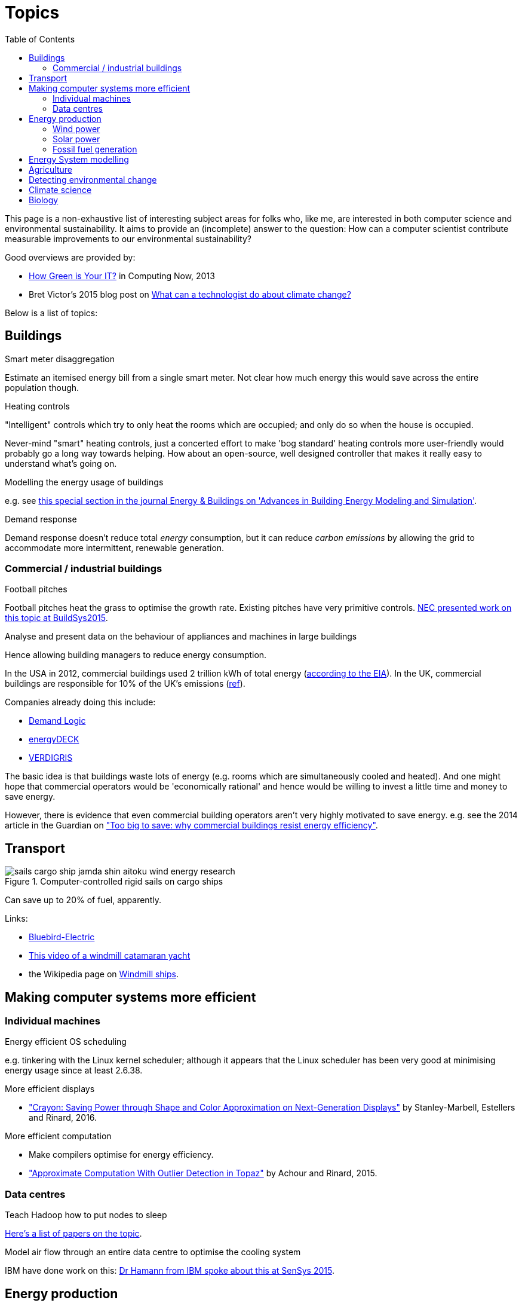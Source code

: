 = Topics
:toc:

This page is a non-exhaustive list of interesting subject areas for folks who, like me, are interested in both computer science and environmental sustainability. It aims to provide an (incomplete) answer to the question: How can a computer scientist contribute measurable improvements to our environmental sustainability?

Good overviews are provided by:

* http://www.computer.org/portal/web/computingnow/archive/april2013?lf1=397430793e276716031811f7851084[How Green is Your IT?] in Computing Now, 2013
* Bret Victor's 2015 blog post on http://worrydream.com/ClimateChange[What can a technologist do about climate change?]


Below is a list of topics:


== Buildings


.Smart meter disaggregation

Estimate an itemised energy bill from a single smart meter. Not clear how much energy this would save across the entire population though.


.Heating controls

"Intelligent" controls which try to only heat the rooms which are occupied; and only do so when the house is occupied.

Never-mind "smart" heating controls, just a concerted effort to make 'bog standard' heating controls more user-friendly would probably go a long way towards helping. How about an open-source, well designed controller that makes it really easy to understand what's going on.


.Modelling the energy usage of buildings

e.g. see https://teddinet.org/2016/03/23/special-section-of-energy-buildings-advances-in-building-energy-modeling-and-simulation/[this special section in the journal Energy & Buildings on 'Advances in Building Energy Modeling and Simulation'].


.Demand response

Demand response doesn't reduce total _energy_ consumption, but it can reduce _carbon emissions_ by allowing the grid to accommodate more intermittent, renewable generation.



=== Commercial / industrial buildings

.Football pitches

Football pitches heat the grass to optimise the growth rate. Existing pitches have very primitive controls. https://www.researchgate.net/publication/283510972_Energy_Efficiency_Gains_in_Daily_Grass_Heating_Operation_of_Sports_Facilities_through_Supervisory_Holistic_Control[NEC presented work on this topic at BuildSys2015].

.Analyse and present data on the behaviour of appliances and machines in large buildings

Hence allowing building managers to reduce energy consumption.

In the USA in 2012, commercial buildings used 2 trillion kWh of total energy (http://www.eia.gov/consumption/commercial/reports/2012/energyusage/index.cfm[according to the EIA]).  In the UK, commercial buildings are responsible for 10% of the UK's emissions (http://www.policyconnect.org.uk/wsbf/sites/site_wsbf/files/report/403/fieldreportdownload/wsbfreport-buildingefficiencypdf.pdf[ref]).

Companies already doing this include:

* http://www.demandlogic.co.uk[Demand Logic]
* https://www.energydeck.com[energyDECK]
* http://verdigris.co[VERDIGRIS]

The basic idea is that buildings waste lots of energy (e.g. rooms which are simultaneously cooled and heated).  And one might hope that commercial operators would be 'economically rational' and hence would be willing to invest a little time and money to save energy.

However, there is evidence that even commercial building operators aren't very highly motivated to save energy.  e.g. see the 2014 article in the Guardian on http://www.theguardian.com/sustainable-business/energy-efficient-buildings-savings-challenges-behavior-change-research["Too big to save: why commercial buildings resist energy efficiency"].

== Transport

.Computer-controlled rigid sails on cargo ships

image::http://www.bluebird-electric.net/boats_images/sails_cargo_ship_jamda_shin_aitoku_wind_energy_research.jpg[]

Can save up to 20% of fuel, apparently.

Links:

* http://www.bluebird-electric.net/wind_powered_ships_marine_renewable_energy_research.htm[Bluebird-Electric]
* https://www.youtube.com/watch?v=IzGCYaJbf0A[This video of a windmill catamaran
yacht]
* the
Wikipedia page on https://en.wikipedia.org/wiki/Windmill_ship[Windmill
ships].


== Making computer systems more efficient


=== Individual machines

.Energy efficient OS scheduling

e.g. tinkering with the Linux kernel scheduler; although it appears that the Linux scheduler has been very good at minimising energy usage since at least 2.6.38.

.More efficient displays

* http://people.csail.mit.edu/rinard/paper/eurosys16.crayon.pdf["Crayon: Saving Power through Shape and Color Approximation on Next-Generation Displays"] by Stanley-Marbell, Estellers and Rinard, 2016.

.More efficient computation

* Make compilers optimise for energy efficiency.
* http://people.csail.mit.edu/rinard/paper/oopsla15.pdf["Approximate Computation With Outlier Detection in Topaz"] by Achour and Rinard, 2015.

=== Data centres

.Teach Hadoop how to put nodes to sleep

https://www.zotero.org/jack_kelly/items/collectionKey/ECEHDVKX[Here's a
list of papers on the topic].


.Model air flow through an entire data centre to optimise the cooling system

IBM have done work on this: http://sensys.acm.org/2015/keynote/#hendrik[Dr Hamann from IBM spoke about this at SenSys 2015].


== Energy production

See:

* Perera, Aung & Lee Woon 2014 http://dare2014.dnagroup.org/files/DARE07.pdf["Machine Learning Techniques for Supporting Renewable Energy Generation and Integration: A Survey"]

=== Wind power

See:

* http://orbit.dtu.dk/ws/files/120954163/Long_term_research_challenges.pdf["Long-term research challenges in wind energy–a research agenda by the European Academy of Wind Energy"] 2016.
* Bovet & Iglesias, 2013, http://cs229.stanford.edu/proj2013/CS_229_Final_Report.pdf["Guiding Wind Farm Optimization with Machine Learning"]

.Using machine learning to optimise wind turbine pitch angle

e.g. http://dx.doi.org/10.1016/j.eswa.2009.02.014[Yalmaz & Özer 2009].

.Model wind wake from turbines to optimise placement of individual turbines in a wind farm

e.g. see http://dx.doi.org/10.1002/we.458[Review of computational fluid dynamics for wind turbine wake aerodynamics] by Sanderse; van der Pijl & Koren; 2011.

.Predictive maintanance

e.g. see http://dx.doi.org/10.1016/j.rser.2015.11.032["A review of wind turbine bearing condition monitoring: State of the art and challenges"].

=== Solar power

.Solar tracking for solar farms

-

.Predicting output of wind and solar farms

e.g. using video camera with a fish-eye lens looking up at the sky to predict when cloud cover will pass over a solar array - even being able to predict power output a few minutes into the future can help the grid to respond - http://sensys.acm.org/2015/keynote/#hendrik[Dr Hamann from IBM spoke about this at SenSys 2015].


=== Fossil fuel generation

.Optimising fossil-fuel fired electricity generation

e.g. http://dx.doi.org/10.1016/j.fuel.2008.10.038[Fengqi et al 2009].


== Energy System modelling

e.g. see the overview of the UCL Energy Institute's http://www.bartlett.ucl.ac.uk/energy/research/themes/energy-systems[Energy Systems team].


== Agriculture

.Efficient and adaptive water management

IBM have done work on using aerial photography to detect dry ground in a vineyard and then control water distribution to target the driest parts of the vineyard: http://sensys.acm.org/2015/keynote/#hendrik[Dr Hamann from IBM spoke about this at SenSys 2015].


== Detecting environmental change

.Google Earth Engine

Google Earth Engine is "__a planetary-scale platform for Earth science & data analysis - Google Earth Engine combines a multi-petabyte catalog of satellite imagery and geospatial datasets with planetary-scale analysis capabilities and makes it available for scientists, researchers, and developers to detect changes, map trends, and quantify differences on the Earth's surface.__" One use-case was https://en.wikipedia.org/wiki/Google_Earth_Engine#Deforestation[detecting deforestation in "near real time"].


== Climate science

Analysing today's climate and forecasting future climates is very,
very compute-intensive.


== Biology

Bioinformatics to help engineer organisms to produce energy from sunlight etc.
